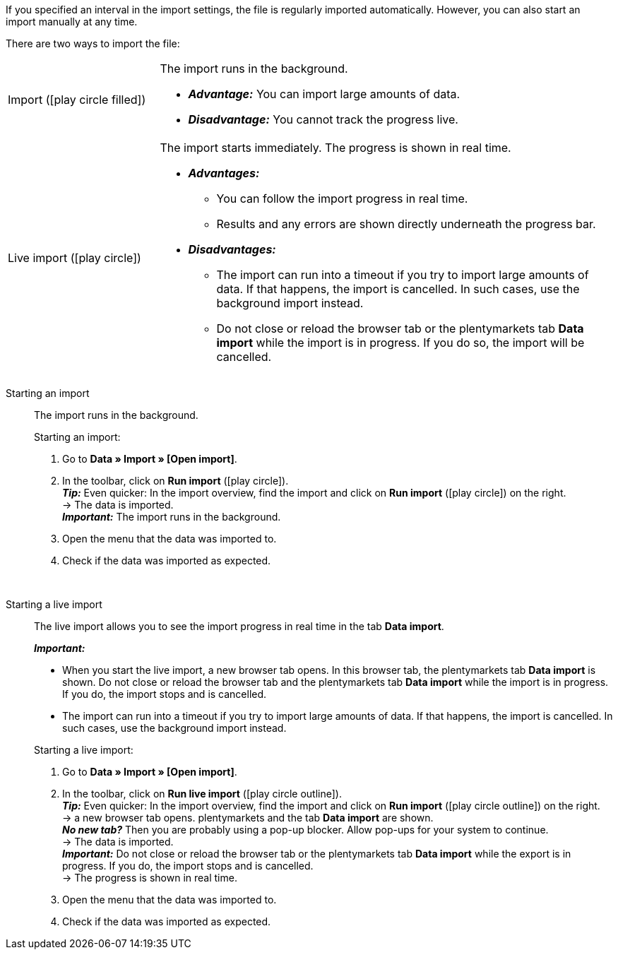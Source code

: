 :author: team-plenty-channel

If you specified an interval in the import settings, the file is regularly imported automatically. However, you can also start an import manually at any time.

//tag::single-import[]
There are two ways to import the file:

[cols="1,3a"]
|===
| Import (icon:play_circle_filled[role="blue"])
| The import runs in the background.

* *_Advantage:_* You can import large amounts of data. +
* *_Disadvantage:_* You cannot track the progress live.

| Live import (icon:play_circle[role="blue"])
| The import starts immediately. The progress is shown in real time.

* *_Advantages:_*
  ** You can follow the import progress in real time.
  ** Results and any errors are shown directly underneath the progress bar.
* *_Disadvantages:_*
  ** The import can run into a timeout if you try to import large amounts of data. If that happens, the import is cancelled. In such cases, use the background import instead.
  ** Do not close or reload the browser tab or the plentymarkets tab *Data import* while the import is in progress. If you do so, the import will be cancelled.

|===

[tabs]
====
Starting an import::
+
--

//tag::async-import[]
The import runs in the background.

[.instruction]
Starting an import:

. Go to *Data » Import » [Open import]*.
. In the toolbar, click on *Run import* (icon:play-circle[role="blue"]). +
*_Tip:_* Even quicker: In the import overview, find the import and click on *Run import* (icon:play-circle[role="grey"]) on the right. +
→ The data is imported. +
*_Important:_* The import runs in the background.
. Open the menu that the data was imported to.
. Check if the data was imported as expected.

//end::async-import[]

--
 
Starting a live import::
+
--

//tag::live-import[]
The live import allows you to see the import progress in real time in the tab *Data import*.

*_Important:_*

* When you start the live import, a new browser tab opens. In this browser tab, the plentymarkets tab *Data import* is shown. Do not close or reload the browser tab and the plentymarkets tab *Data import* while the import is in progress. If you do, the import stops and is cancelled.
* The import can run into a timeout if you try to import large amounts of data. If that happens, the import is cancelled. In such cases, use the background import instead.

[.instruction]
Starting a live import:

. Go to *Data » Import » [Open import]*.
. In the toolbar, click on *Run live import* (icon:play-circle_outline[role="grey"]). +
*_Tip:_* Even quicker: In the import overview, find the import and click on *Run import* (icon:play-circle_outline[role="grey"]) on the right. +
→ a new browser tab opens. plentymarkets and the tab *Data import* are shown. +
*_No new tab?_* Then you are probably using a pop-up blocker. Allow pop-ups for your system to continue. +
→ The data is imported. +
*_Important:_* Do not close or reload the browser tab or the plentymarkets tab *Data import* while the export is in progress. If you do, the import stops and is cancelled. +
→ The progress is shown in real time. +
. Open the menu that the data was imported to.
. Check if the data was imported as expected.
//end::live-import[]
--
====
//end::single-import[]
